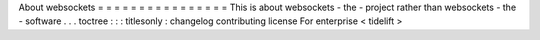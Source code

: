 About
websockets
=
=
=
=
=
=
=
=
=
=
=
=
=
=
=
=
This
is
about
websockets
-
the
-
project
rather
than
websockets
-
the
-
software
.
.
.
toctree
:
:
:
titlesonly
:
changelog
contributing
license
For
enterprise
<
tidelift
>
